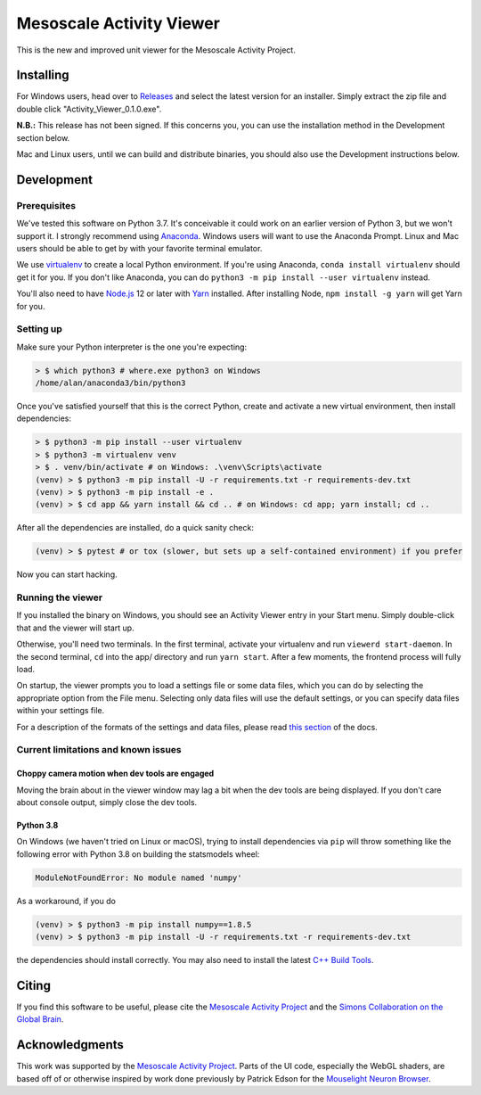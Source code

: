Mesoscale Activity Viewer
=========================

This is the new and improved unit viewer for the Mesoscale Activity Project.

.. _install:

Installing
----------

For Windows users, head over to `Releases <https://github.com/vidriotech/activity-viewer2/releases>`_
and select the latest version for an installer. Simply extract the zip file and double click
"Activity_Viewer_0.1.0.exe".

**N.B.:** This release has not been signed. If this concerns you, you can use the installation method
in the Development section below.

Mac and Linux users, until we can build and distribute binaries, you should also use the Development instructions
below.

.. _install-develop:

Development
-----------

Prerequisites
~~~~~~~~~~~~~

We've tested this software on Python 3.7. It's conceivable it could work on an
earlier version of Python 3, but we won't support it. I strongly recommend
using `Anaconda <https://www.anaconda.com/>`__. Windows users will want to use
the Anaconda Prompt. Linux and Mac users should be able to get by with your
favorite terminal emulator.

We use `virtualenv <https://virtualenv.pypa.io/en/stable/>`_ to create a local
Python environment. If you're using Anaconda, ``conda install virtualenv``
should get it for you. If you don't like Anaconda, you can do
``python3 -m pip install --user virtualenv`` instead.

You'll also need to have `Node.js <https://nodejs.org/en/>`_ 12 or later with 
`Yarn <https://yarnpkg.com/>`_ installed. After installing Node,
``npm install -g yarn`` will get Yarn for you.

Setting up
~~~~~~~~~~

Make sure your Python interpreter is the one you're expecting:

.. code-block:: shell

    > $ which python3 # where.exe python3 on Windows
    /home/alan/anaconda3/bin/python3

Once you've satisfied yourself that this is the correct Python, create and
activate a new virtual environment, then install dependencies:

.. code-block:: shell

    > $ python3 -m pip install --user virtualenv
    > $ python3 -m virtualenv venv
    > $ . venv/bin/activate # on Windows: .\venv\Scripts\activate
    (venv) > $ python3 -m pip install -U -r requirements.txt -r requirements-dev.txt
    (venv) > $ python3 -m pip install -e .
    (venv) > $ cd app && yarn install && cd .. # on Windows: cd app; yarn install; cd ..

After all the dependencies are installed, do a quick sanity check:

.. code-block:: shell

    (venv) > $ pytest # or tox (slower, but sets up a self-contained environment) if you prefer

Now you can start hacking.

Running the viewer
~~~~~~~~~~~~~~~~~~

If you installed the binary on Windows, you should see an Activity Viewer entry in your Start menu.
Simply double-click that and the viewer will start up.

Otherwise, you'll need two terminals.
In the first terminal, activate your virtualenv and run ``viewerd start-daemon``.
In the second terminal, ``cd`` into the app/ directory and run ``yarn start``.
After a few moments, the frontend process will fully load.

On startup, the viewer prompts you to load a settings file or some data files, which you can do by
selecting the appropriate option from the File menu.
Selecting only data files will use the default settings, or you can specify data files within your settings file.

For a description of the formats of the settings and data files, please read
`this section <https://vidriotech.github.io/activity-viewer2/usage.html#input-files>`_ of the docs.

Current limitations and known issues
~~~~~~~~~~~~~~~~~~~~~~~~~~~~~~~~~~~~

Choppy camera motion when dev tools are engaged
+++++++++++++++++++++++++++++++++++++++++++++++

Moving the brain about in the viewer window may lag a bit when the dev tools
are being displayed. If you don't care about console output, simply close the
dev tools.

Python 3.8
++++++++++

On Windows (we haven't tried on Linux or macOS), trying to install dependencies
via ``pip`` will throw something like the following error with Python 3.8 on
building the statsmodels wheel:

.. code-block:: python3

    ModuleNotFoundError: No module named 'numpy'

As a workaround, if you do

.. code-block:: shell

    (venv) > $ python3 -m pip install numpy==1.8.5
    (venv) > $ python3 -m pip install -U -r requirements.txt -r requirements-dev.txt

the dependencies should install correctly. You may also need to install the
latest `C++ Build Tools <https://visualstudio.microsoft.com/visual-cpp-build-tools/>`__.

.. _cite:

Citing
------

If you find this software to be useful, please cite the `Mesoscale Activity Project <https://www.simonsfoundation.org/funded-project/multi-regional-neuronal-dynamics-of-memory-guided-flexible-behavior/>`__ and the `Simons Collaboration on the Global Brain <https://www.simonsfoundation.org/collaborations/global-brain/>`__.

Acknowledgments
---------------

This work was supported by the `Mesoscale Activity Project <https://www.simonsfoundation.org/funded-project/multi-regional-neuronal-dynamics-of-memory-guided-flexible-behavior/>`__.
Parts of the UI code, especially the WebGL shaders, are based off of or otherwise inspired by work done previously by
Patrick Edson for the `Mouselight Neuron Browser <https://ml-neuronbrowser.janelia.org/>`__.
